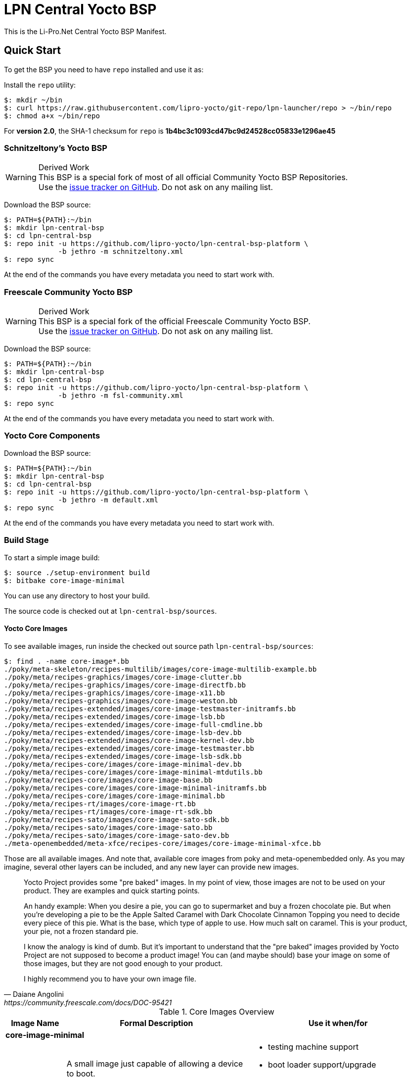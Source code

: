 = LPN Central Yocto BSP

This is the Li-Pro.Net Central Yocto BSP Manifest.

== Quick Start

To get the BSP you need to have `repo` installed and use it as:

Install the `repo` utility:

[source,console]
$: mkdir ~/bin
$: curl https://raw.githubusercontent.com/lipro-yocto/git-repo/lpn-launcher/repo > ~/bin/repo
$: chmod a+x ~/bin/repo

For *version 2.0*, the SHA-1 checksum for `repo` is *1b4bc3c1093cd47bc9d24528cc05833e1296ae45*

=== Schnitzeltony's Yocto BSP

[WARNING]
.Derived Work
This BSP is a special fork of most of all official Community Yocto BSP Repositories. +
Use the https://github.com/lipro-yocto/lpn-central-bsp-platform/issues[issue tracker on GitHub].
Do not ask on any mailing list.

Download the BSP source:

[source,console]
$: PATH=${PATH}:~/bin
$: mkdir lpn-central-bsp
$: cd lpn-central-bsp
$: repo init -u https://github.com/lipro-yocto/lpn-central-bsp-platform \
             -b jethro -m schnitzeltony.xml
$: repo sync

At the end of the commands you have every metadata you need to start work with.

=== Freescale Community Yocto BSP

[WARNING]
.Derived Work
This BSP is a special fork of the official Freescale Community Yocto BSP. +
Use the https://github.com/lipro-yocto/lpn-central-bsp-platform/issues[issue tracker on GitHub].
Do not ask on any mailing list.

Download the BSP source:

[source,console]
$: PATH=${PATH}:~/bin
$: mkdir lpn-central-bsp
$: cd lpn-central-bsp
$: repo init -u https://github.com/lipro-yocto/lpn-central-bsp-platform \
             -b jethro -m fsl-community.xml
$: repo sync

At the end of the commands you have every metadata you need to start work with.

=== Yocto Core Components

Download the BSP source:

[source,console]
$: PATH=${PATH}:~/bin
$: mkdir lpn-central-bsp
$: cd lpn-central-bsp
$: repo init -u https://github.com/lipro-yocto/lpn-central-bsp-platform \
             -b jethro -m default.xml
$: repo sync

At the end of the commands you have every metadata you need to start work with.

=== Build Stage

To start a simple image build:

[source,console]
$: source ./setup-environment build
$: bitbake core-image-minimal

You can use any directory to host your build.

The source code is checked out at `lpn-central-bsp/sources`.

==== Yocto Core Images

To see available images, run inside the checked out source path
`lpn-central-bsp/sources`:

[source,console]
$: find . -name core-image*.bb
./poky/meta-skeleton/recipes-multilib/images/core-image-multilib-example.bb
./poky/meta/recipes-graphics/images/core-image-clutter.bb
./poky/meta/recipes-graphics/images/core-image-directfb.bb
./poky/meta/recipes-graphics/images/core-image-x11.bb
./poky/meta/recipes-graphics/images/core-image-weston.bb
./poky/meta/recipes-extended/images/core-image-testmaster-initramfs.bb
./poky/meta/recipes-extended/images/core-image-lsb.bb
./poky/meta/recipes-extended/images/core-image-full-cmdline.bb
./poky/meta/recipes-extended/images/core-image-lsb-dev.bb
./poky/meta/recipes-extended/images/core-image-kernel-dev.bb
./poky/meta/recipes-extended/images/core-image-testmaster.bb
./poky/meta/recipes-extended/images/core-image-lsb-sdk.bb
./poky/meta/recipes-core/images/core-image-minimal-dev.bb
./poky/meta/recipes-core/images/core-image-minimal-mtdutils.bb
./poky/meta/recipes-core/images/core-image-base.bb
./poky/meta/recipes-core/images/core-image-minimal-initramfs.bb
./poky/meta/recipes-core/images/core-image-minimal.bb
./poky/meta/recipes-rt/images/core-image-rt.bb
./poky/meta/recipes-rt/images/core-image-rt-sdk.bb
./poky/meta/recipes-sato/images/core-image-sato-sdk.bb
./poky/meta/recipes-sato/images/core-image-sato.bb
./poky/meta/recipes-sato/images/core-image-sato-dev.bb
./meta-openembedded/meta-xfce/recipes-core/images/core-image-minimal-xfce.bb

Those are all available images. And note that, available core images from
poky and meta-openembedded only. As you may imagine, several other layers
can be included, and any new layer can provide new images.

[quote, Daiane Angolini, https://community.freescale.com/docs/DOC-95421]
____
Yocto Project provides some "pre baked" images. In my point of view, those
images are not to be used on your product. They are examples and quick
starting points.

An handy example: When you desire a pie, you can go to supermarket and buy
a frozen chocolate pie. But when you're developing a pie to be the Apple
Salted Caramel with Dark Chocolate Cinnamon Topping you need to decide every
piece of this pie. What is the base, which type of apple to use. How much
salt on caramel. This is your product, your pie, not a frozen standard pie.

I know the analogy is kind of dumb. But it's important to understand that the
"pre baked" images provided by Yocto Project are not supposed to become a
product image! You can (and maybe should) base your image on some of those
images, but they are not good enough to your product.

I highly recommend you to have your own image file.
____

.Core Images Overview
[cols="1s,3a,3a",frame="topbot",options="header"]
|===
|Image Name|Formal Description|Use it when/for
3+|core-image-minimal|
  |A small image just capable of allowing a device to boot.
  |* testing machine support
   * boot loader support/upgrade
   * kernel support/upgrade
3+|core-image-minimal-initramfs|
2+|Small image capable of booting a device. The kernel includes the Minimal
   RAM-based Initial Root Filesystem (initramfs), which finds the first 'init'
   program more efficiently.
3+|core-image-minimal-mtdutils|
2+|Small image capable of booting a device with support for the Minimal MTD
   Utilities, which let the user interact with the MTD subsystem in the kernel
   to perform operations on flash devices.
3+|core-image-base|
  |A console-only image that fully supports the target device hardware.
  |* need to add something like ssh/dropbear or evtest or usb utils
   * always configure this on `local.conf` to add the desired package
3+|core-image-full-cmdline|
2+|A console-only image with more full-featured Linux system functionality
   installed.
3+|core-image-lsb|
2+|An image containing packages that are required to conform to the Linux
   Standard Base (LSB) specification.
3+|core-image-rt|
  |A small image just capable of allowing a device to boot plus a real-time
   test suite and tools appropriate for real-time use.
  |* testing real-time support
3+|core-image-weston|
  |A very basic Wayland image with a terminal.
  |* debug Wayland GPU support
3+|core-image-x11|
  |A very basic X11 image with a terminal
  |* need to test X11 accelerated by GPU
   * need to have X11 for any test
3+|core-image-directfb|
  |An image that uses DirectFB instead of X11.
  |* debug directfb GPU support
3+|core-image-clutter|
2+|An image with support for the Open GL-based toolkit Clutter, which enables
   development of rich and animated graphical user interfaces.
3+|core-image-sato|
2+|Image with Sato, a mobile environment and visual style for mobile devices.
   The image supports X11 with a Sato theme, Pimlico applications, and contains
   terminal, editor, and file manager.
3+|core-image-minimal-xfce|
2+|A XFCE minimal demo image.
|===

All those images *DO NOT* include `-dev` packages or native build. If you want
it you *MUST* configure your `local.conf`. Although, you can find special images
that provides the header files or the native compiler.

The images with *-dev* sufix include the header files (and development files)
from all packages. For example: *core-image-minimal-dev* (A small image just
capable of allowing a device to boot and is suitable for development work.)

The images with *-sdk* sufix include the native build tools. For example
*core-image-sato-sdk* (Image with Sato support that includes everything within
core-image-sato plus meta-toolchain, development headers and libraries to form
a standalone SDK.)

Read more on https://community.freescale.com/docs/DOC-94849[Yocto Training]
provided by the Freescale community.

==== Yocto Toolchain Support

To see available toolchains, run inside the checked out source path
`lpn-central-bsp/sources`:

[source,console]
$: find . -name meta-toolchain*.bb
./poky/meta/recipes-qt/meta/meta-toolchain-qte.bb
./poky/meta/recipes-qt/meta/meta-toolchain-qt.bb
./poky/meta/recipes-core/meta/meta-toolchain.bb
./meta-qt5/recipes-qt/meta/meta-toolchain-qt5.bb
./meta-openembedded/meta-efl/recipes-core/meta/meta-toolchain-efl.bb

Those are all available toolchains. And note that, available toolchains from
poky, meta-openembedded and meta-qt5 only. As you may imagine, several other
layers can be included, and any new layer can provide new toolchains.

.Toolchains Overview
[cols="1s,3a,3a",frame="topbot",options="header"]
|===
|Meta Name|Formal Description|Use it when/for
3+|meta-toolchain|
  |Meta package for building a installable toolchain.
  |* to have the crosscompiler installed on the developer machine
   * to manually build boot loader and kernel
3+|meta-toolchain-qt|
2+|Meta package for building a installable Qt4 toolchain and SDK.
3+|meta-toolchain-qte|
2+|Meta package for building a installable Qt4/Embedded toolchain and SDK.
3+|meta-toolchain-qt5|
2+|Meta package for building a installable Qt5 toolchain and SDK.
3+|meta-toolchain-efl|
2+|Meta package for building a installable Enlightenment UI toolchain and SDK.
|===

To build a cross toolchain for the current build machine:

[source,console]
$: bitbake meta-toolchain

To build a cross toolchain for a Windows 32 bit machine:

[source,console]
$: SDKMACHINE=i686-mingw32
$: bitbake meta-toolchain

To build a cross toolchain for a Windows 64 bit machine:

[source,console]
$: SDKMACHINE=x86_64-mingw32
$: bitbake meta-toolchain

== Contributing

To contribute to the manifest you should send a pull request to this GitHub
project or send the patches for review to the authors mailing address.

Issue tracker::
    https://github.com/lipro-yocto/lpn-central-bsp-platform/issues

Pull requests::
    https://github.com/lipro-yocto/lpn-central-bsp-platform/pulls

Source code::
    https://github.com/lipro-yocto/lpn-central-bsp-platform

When creating patches, please use something like:

[source,console]
$: git format-patch -s --subject-prefix='lpn-central-bsp-platform][PATCH' origin

When sending patches, please use something like:

[source,console]
$: git send-email --to rexut@users.noreply.github.com <generated patch>

== Using Development and Testing Branches

Replace the `repo init` command above with one of the following:

master:: For developers
+
[source,console]
$: repo init -u https://github.com/lipro-yocto/lpn-central-bsp-platform -b master

master-next:: For intrepid developers and testers
+
Patches are typically merged into master-next and then are merged into master
after a testing and comment period. It's possible that master-next has
something you want or need. But it's also possible that using master-next
breaks something that was working before. Use with caution.

[source,console]
$: repo init -u https://github.com/lipro-yocto/lpn-central-bsp-platform -b master-next

